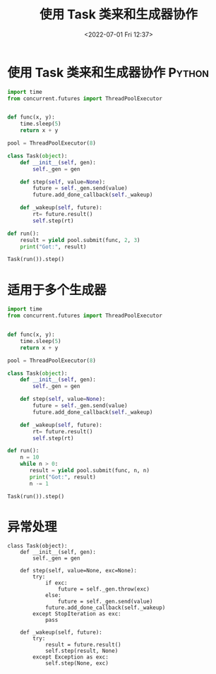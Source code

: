 # -*- eval: (setq org-media-note-screenshot-image-dir (concat default-directory "./static/20220701122254-使用 Task 类来和生成器协作/")); -*-
#+LATEX_CLASS: my-article
#+DATE: <2022-07-01 Fri 12:37>
#+TITLE: 使用 Task 类来和生成器协作

* 使用 Task 类来和生成器协作                                         :Python:
:PROPERTIES:
:ID:       BA6F88FA-A3B4-4F2A-A094-9098676967AC
:END:
#+BEGIN_SRC python
import time
from concurrent.futures import ThreadPoolExecutor


def func(x, y):
    time.sleep(5)
    return x + y

pool = ThreadPoolExecutor(8)

class Task(object):
    def __init__(self, gen):
        self._gen = gen

    def step(self, value=None):
        future = self._gen.send(value)
        future.add_done_callback(self._wakeup)

    def _wakeup(self, future):
        rt= future.result()
        self.step(rt)

def run():
    result = yield pool.submit(func, 2, 3)
    print("Got:", result)

Task(run()).step()
#+END_SRC

#+RESULTS:
:RESULTS:
Got: 5
exception calling callback for <Future at 0x10443ed30 state=finished returned int>
Traceback (most recent call last):
  File "/usr/local/Cellar/python/3.6.5/Frameworks/Python.framework/Versions/3.6/lib/python3.6/concurrent/futures/_base.py", line 324, in _invoke_callbacks
    callback(self)
  File "<ipython-input-14-22a09b6058d4>", line 21, in _wakeup
    self.step(rt)
  File "<ipython-input-14-22a09b6058d4>", line 16, in step
    future = self._gen.send(value)
StopIteration
:END:
* 适用于多个生成器
:PROPERTIES:
:ID:       65C21B80-DC9D-4A0F-A279-D2BD3563558D
:END:

#+BEGIN_SRC python
import time
from concurrent.futures import ThreadPoolExecutor


def func(x, y):
    time.sleep(5)
    return x + y

pool = ThreadPoolExecutor(8)

class Task(object):
    def __init__(self, gen):
        self._gen = gen

    def step(self, value=None):
        future = self._gen.send(value)
        future.add_done_callback(self._wakeup)

    def _wakeup(self, future):
        rt= future.result()
        self.step(rt)

def run():
    n = 10
    while n > 0:
       result = yield pool.submit(func, n, n)
       print("Got:", result)
       n -= 1

Task(run()).step()
#+END_SRC

#+RESULTS:
:RESULTS:
Got: 20
Got: 18
Got: 16
Got: 14
Got: 12
Got: 10
Got: 8
Got: 6
Got: 4
Got: 2
exception calling callback for <Future at 0x10437e3c8 state=finished returned int>
Traceback (most recent call last):
  File "/usr/local/Cellar/python/3.6.5/Frameworks/Python.framework/Versions/3.6/lib/python3.6/concurrent/futures/_base.py", line 324, in _invoke_callbacks
    callback(self)
  File "<ipython-input-15-bb21d594b649>", line 21, in _wakeup
    self.step(rt)
  File "<ipython-input-15-bb21d594b649>", line 16, in step
    future = self._gen.send(value)
StopIteration
:END:
* 异常处理
:PROPERTIES:
:ID:       DC8EE9AC-499A-4526-B23A-244F75241BFF
:END:

#+BEGIN_SRC ipython :preamble # -*- coding: utf-8 -*- :results raw drawer output list :exports both :session
class Task(object):
    def __init__(self, gen):
        self._gen = gen

    def step(self, value=None, exc=None):
        try:
            if exc:
                future = self._gen.throw(exc)
            else:
                future = self._gen.send(value)
            future.add_done_callback(self._wakeup)
        except StopIteration as exc:
            pass

    def _wakeup(self, future):
        try:
            result = future.result()
            self.step(result, None)
        except Exception as exc:
            self.step(None, exc)
#+END_SRC
